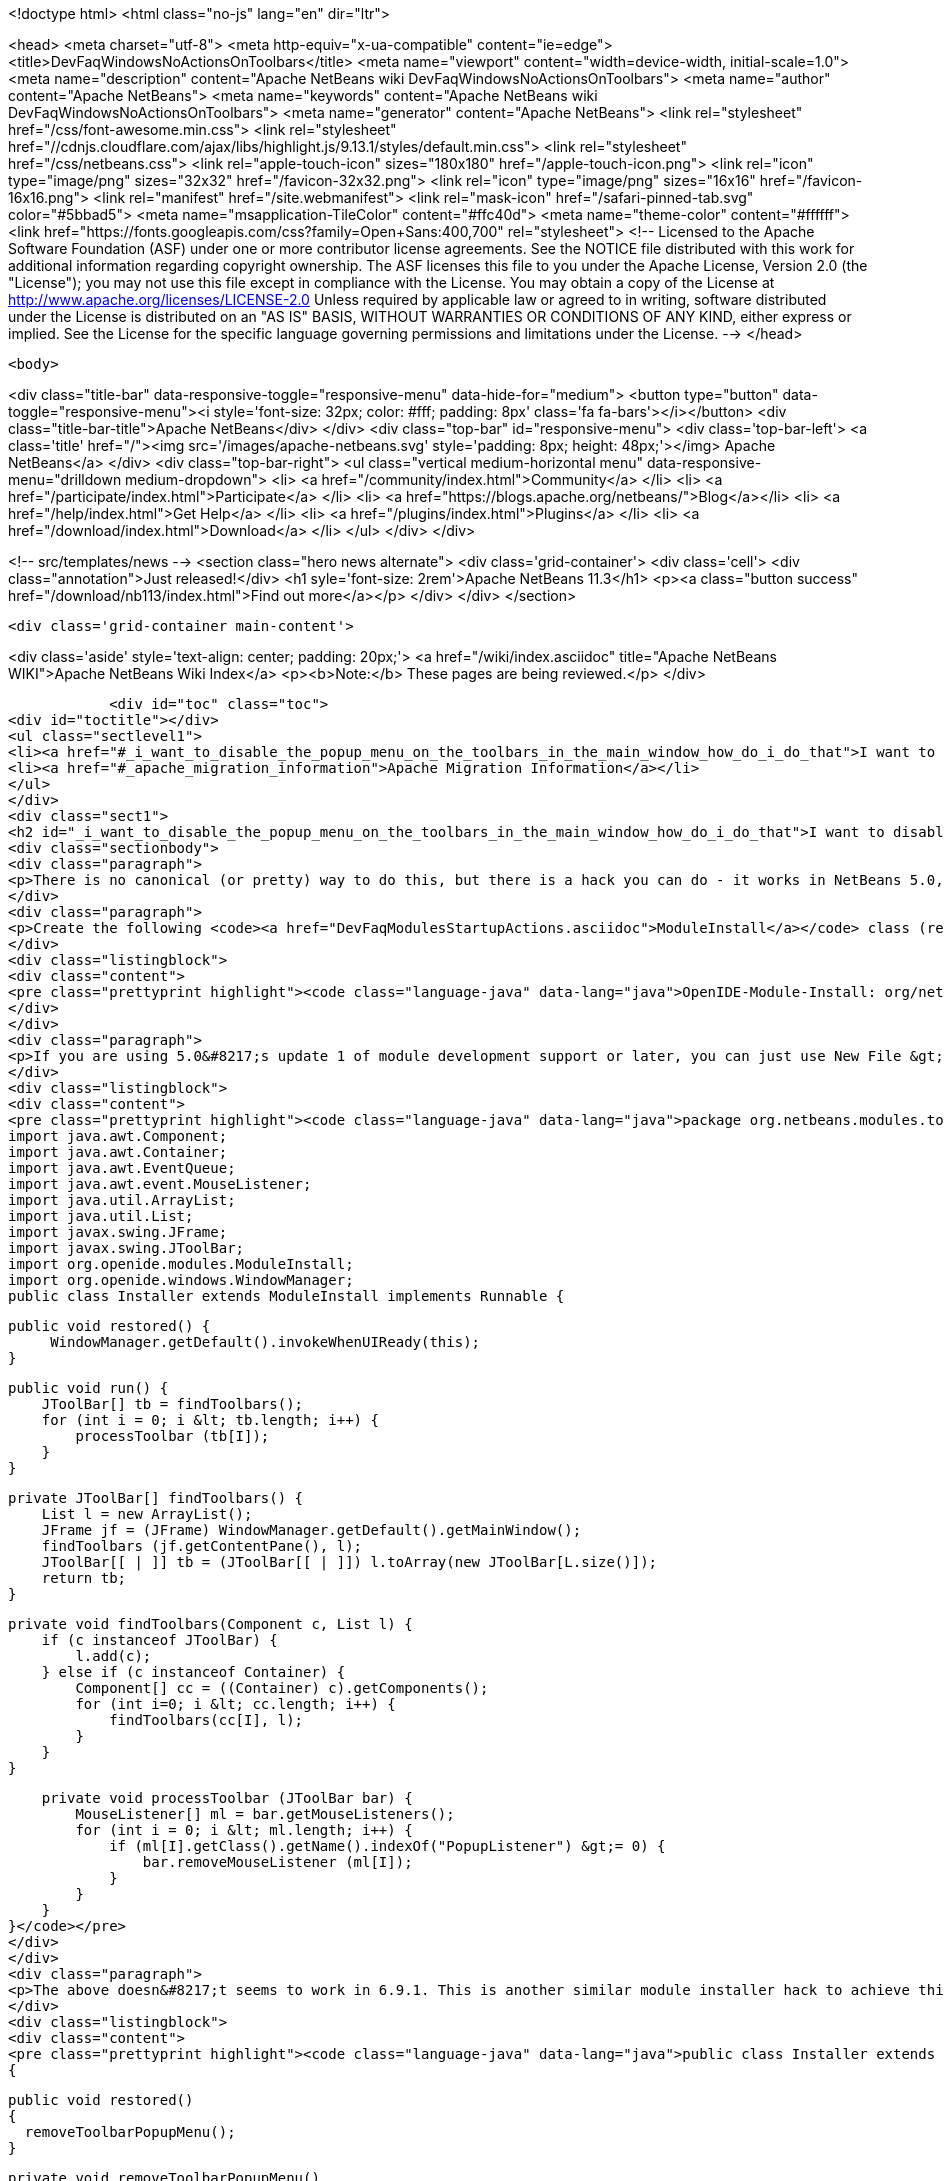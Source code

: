 

<!doctype html>
<html class="no-js" lang="en" dir="ltr">
    
<head>
    <meta charset="utf-8">
    <meta http-equiv="x-ua-compatible" content="ie=edge">
    <title>DevFaqWindowsNoActionsOnToolbars</title>
    <meta name="viewport" content="width=device-width, initial-scale=1.0">
    <meta name="description" content="Apache NetBeans wiki DevFaqWindowsNoActionsOnToolbars">
    <meta name="author" content="Apache NetBeans">
    <meta name="keywords" content="Apache NetBeans wiki DevFaqWindowsNoActionsOnToolbars">
    <meta name="generator" content="Apache NetBeans">
    <link rel="stylesheet" href="/css/font-awesome.min.css">
     <link rel="stylesheet" href="//cdnjs.cloudflare.com/ajax/libs/highlight.js/9.13.1/styles/default.min.css"> 
    <link rel="stylesheet" href="/css/netbeans.css">
    <link rel="apple-touch-icon" sizes="180x180" href="/apple-touch-icon.png">
    <link rel="icon" type="image/png" sizes="32x32" href="/favicon-32x32.png">
    <link rel="icon" type="image/png" sizes="16x16" href="/favicon-16x16.png">
    <link rel="manifest" href="/site.webmanifest">
    <link rel="mask-icon" href="/safari-pinned-tab.svg" color="#5bbad5">
    <meta name="msapplication-TileColor" content="#ffc40d">
    <meta name="theme-color" content="#ffffff">
    <link href="https://fonts.googleapis.com/css?family=Open+Sans:400,700" rel="stylesheet"> 
    <!--
        Licensed to the Apache Software Foundation (ASF) under one
        or more contributor license agreements.  See the NOTICE file
        distributed with this work for additional information
        regarding copyright ownership.  The ASF licenses this file
        to you under the Apache License, Version 2.0 (the
        "License"); you may not use this file except in compliance
        with the License.  You may obtain a copy of the License at
        http://www.apache.org/licenses/LICENSE-2.0
        Unless required by applicable law or agreed to in writing,
        software distributed under the License is distributed on an
        "AS IS" BASIS, WITHOUT WARRANTIES OR CONDITIONS OF ANY
        KIND, either express or implied.  See the License for the
        specific language governing permissions and limitations
        under the License.
    -->
</head>


    <body>
        

<div class="title-bar" data-responsive-toggle="responsive-menu" data-hide-for="medium">
    <button type="button" data-toggle="responsive-menu"><i style='font-size: 32px; color: #fff; padding: 8px' class='fa fa-bars'></i></button>
    <div class="title-bar-title">Apache NetBeans</div>
</div>
<div class="top-bar" id="responsive-menu">
    <div class='top-bar-left'>
        <a class='title' href="/"><img src='/images/apache-netbeans.svg' style='padding: 8px; height: 48px;'></img> Apache NetBeans</a>
    </div>
    <div class="top-bar-right">
        <ul class="vertical medium-horizontal menu" data-responsive-menu="drilldown medium-dropdown">
            <li> <a href="/community/index.html">Community</a> </li>
            <li> <a href="/participate/index.html">Participate</a> </li>
            <li> <a href="https://blogs.apache.org/netbeans/">Blog</a></li>
            <li> <a href="/help/index.html">Get Help</a> </li>
            <li> <a href="/plugins/index.html">Plugins</a> </li>
            <li> <a href="/download/index.html">Download</a> </li>
        </ul>
    </div>
</div>


        
<!-- src/templates/news -->
<section class="hero news alternate">
    <div class='grid-container'>
        <div class='cell'>
            <div class="annotation">Just released!</div>
            <h1 syle='font-size: 2rem'>Apache NetBeans 11.3</h1>
            <p><a class="button success" href="/download/nb113/index.html">Find out more</a></p>
        </div>
    </div>
</section>

        <div class='grid-container main-content'>
            
<div class='aside' style='text-align: center; padding: 20px;'>
    <a href="/wiki/index.asciidoc" title="Apache NetBeans WIKI">Apache NetBeans Wiki Index</a>
    <p><b>Note:</b> These pages are being reviewed.</p>
</div>

            <div id="toc" class="toc">
<div id="toctitle"></div>
<ul class="sectlevel1">
<li><a href="#_i_want_to_disable_the_popup_menu_on_the_toolbars_in_the_main_window_how_do_i_do_that">I want to disable the popup menu on the toolbars in the main window. How do I do that?</a></li>
<li><a href="#_apache_migration_information">Apache Migration Information</a></li>
</ul>
</div>
<div class="sect1">
<h2 id="_i_want_to_disable_the_popup_menu_on_the_toolbars_in_the_main_window_how_do_i_do_that">I want to disable the popup menu on the toolbars in the main window. How do I do that?</h2>
<div class="sectionbody">
<div class="paragraph">
<p>There is no canonical (or pretty) way to do this, but there is a hack you can do - it works in NetBeans 5.0, 5.5 and 6.x (and probably earlier versions but this wasn&#8217;t tested).</p>
</div>
<div class="paragraph">
<p>Create the following <code><a href="DevFaqModulesStartupActions.asciidoc">ModuleInstall</a></code> class (remember to add a reference to it in the module manifest, e.g.</p>
</div>
<div class="listingblock">
<div class="content">
<pre class="prettyprint highlight"><code class="language-java" data-lang="java">OpenIDE-Module-Install: org/netbeans/modules/toolbarthing/Installer.class</code></pre>
</div>
</div>
<div class="paragraph">
<p>If you are using 5.0&#8217;s update 1 of module development support or later, you can just use New File &gt; NetBeans Plug-In Modules &gt; Module Installer):</p>
</div>
<div class="listingblock">
<div class="content">
<pre class="prettyprint highlight"><code class="language-java" data-lang="java">package org.netbeans.modules.toolbarthing;
import java.awt.Component;
import java.awt.Container;
import java.awt.EventQueue;
import java.awt.event.MouseListener;
import java.util.ArrayList;
import java.util.List;
import javax.swing.JFrame;
import javax.swing.JToolBar;
import org.openide.modules.ModuleInstall;
import org.openide.windows.WindowManager;
public class Installer extends ModuleInstall implements Runnable {

    public void restored() {
         WindowManager.getDefault().invokeWhenUIReady(this);
    }

    public void run() {
        JToolBar[] tb = findToolbars();
        for (int i = 0; i &lt; tb.length; i++) {
            processToolbar (tb[I]);
        }
    }

    private JToolBar[] findToolbars() {
        List l = new ArrayList();
        JFrame jf = (JFrame) WindowManager.getDefault().getMainWindow();
        findToolbars (jf.getContentPane(), l);
        JToolBar[[ | ]] tb = (JToolBar[[ | ]]) l.toArray(new JToolBar[L.size()]);
        return tb;
    }

    private void findToolbars(Component c, List l) {
        if (c instanceof JToolBar) {
            l.add(c);
        } else if (c instanceof Container) {
            Component[] cc = ((Container) c).getComponents();
            for (int i=0; i &lt; cc.length; i++) {
                findToolbars(cc[I], l);
            }
        }
    }

    private void processToolbar (JToolBar bar) {
        MouseListener[] ml = bar.getMouseListeners();
        for (int i = 0; i &lt; ml.length; i++) {
            if (ml[I].getClass().getName().indexOf("PopupListener") &gt;= 0) {
                bar.removeMouseListener (ml[I]);
            }
        }
    }
}</code></pre>
</div>
</div>
<div class="paragraph">
<p>The above doesn&#8217;t seems to work in 6.9.1. This is another similar module installer hack to achieve this:</p>
</div>
<div class="listingblock">
<div class="content">
<pre class="prettyprint highlight"><code class="language-java" data-lang="java">public class Installer extends ModuleInstall
{

  public void restored()
  {
    removeToolbarPopupMenu();
  }

  private void removeToolbarPopupMenu()
  {
    WindowManager.getDefault().invokeWhenUIReady(
      new Runnable()
      {
        @Override
        public void run()
        {
          removeAllPopupListeners(ToolbarPool.getDefault());
        }
      });
  }

  private static void removeAllPopupListeners(Component c)
  {
    if(c instanceof Container)
    {
      for(Component c2 : ((Container)c).getComponents())
      {
        for(MouseListener l : c2.getMouseListeners())
        {
          if(l.getClass().getName().contains("PopupListener"))
          {
            c2.removeMouseListener(l);
            // Uncomment to obtain a similar console output
            // Removing: org.openide.awt.ToolbarPool$PopupListener@1535ac from javax.swing.JPanel[...]
            // Removing: org.openide.awt.ToolbarPool$PopupListener@1535ac from org.openide.awt.Toolbar[File,...]
            //System.out.println("Removing: " + l + " from " + c2);
          }
        }
        findToolbars(c2);
      }
    }
  }
}</code></pre>
</div>
</div>
</div>
</div>
<div class="sect1">
<h2 id="_apache_migration_information">Apache Migration Information</h2>
<div class="sectionbody">
<div class="paragraph">
<p>The content in this page was kindly donated by Oracle Corp. to the
Apache Software Foundation.</p>
</div>
<div class="paragraph">
<p>This page was exported from <a href="http://wiki.netbeans.org/DevFaqWindowsNoActionsOnToolbars">http://wiki.netbeans.org/DevFaqWindowsNoActionsOnToolbars</a> ,
that was last modified by NetBeans user Adayth
on 2011-06-15T11:23:36Z.</p>
</div>
<div class="paragraph">
<p><strong>NOTE:</strong> This document was automatically converted to the AsciiDoc format on 2018-02-07, and needs to be reviewed.</p>
</div>
</div>
</div>
            
<section class='tools'>
    <ul class="menu align-center">
        <li><a title="Facebook" href="https://www.facebook.com/NetBeans"><i class="fa fa-md fa-facebook"></i></a></li>
        <li><a title="Twitter" href="https://twitter.com/netbeans"><i class="fa fa-md fa-twitter"></i></a></li>
        <li><a title="Github" href="https://github.com/apache/netbeans"><i class="fa fa-md fa-github"></i></a></li>
        <li><a title="YouTube" href="https://www.youtube.com/user/netbeansvideos"><i class="fa fa-md fa-youtube"></i></a></li>
        <li><a title="Slack" href="https://tinyurl.com/netbeans-slack-signup/"><i class="fa fa-md fa-slack"></i></a></li>
        <li><a title="JIRA" href="https://issues.apache.org/jira/projects/NETBEANS/summary"><i class="fa fa-mf fa-bug"></i></a></li>
    </ul>
    <ul class="menu align-center">
        
        <li><a href="https://github.com/apache/netbeans-website/blob/master/netbeans.apache.org/src/content/wiki/DevFaqWindowsNoActionsOnToolbars.asciidoc" title="See this page in github"><i class="fa fa-md fa-edit"></i> See this page in GitHub.</a></li>
    </ul>
</section>

        </div>
        

<div class='grid-container incubator-area' style='margin-top: 64px'>
    <div class='grid-x grid-padding-x'>
        <div class='large-auto cell text-center'>
            <a href="https://www.apache.org/">
                <img style="width: 320px" title="Apache Software Foundation" src="/images/asf_logo_wide.svg" />
            </a>
        </div>
        <div class='large-auto cell text-center'>
            <a href="https://www.apache.org/events/current-event.html">
               <img style="width:234px; height: 60px;" title="Apache Software Foundation current event" src="https://www.apache.org/events/current-event-234x60.png"/>
            </a>
        </div>
    </div>
</div>
<footer>
    <div class="grid-container">
        <div class="grid-x grid-padding-x">
            <div class="large-auto cell">
                
                <h1><a href="/about/index.html">About</a></h1>
                <ul>
                    <li><a href="https://netbeans.apache.org/community/who.html">Who's Who</a></li>
                    <li><a href="https://www.apache.org/foundation/thanks.html">Thanks</a></li>
                    <li><a href="https://www.apache.org/foundation/sponsorship.html">Sponsorship</a></li>
                    <li><a href="https://www.apache.org/security/">Security</a></li>
                </ul>
            </div>
            <div class="large-auto cell">
                <h1><a href="/community/index.html">Community</a></h1>
                <ul>
                    <li><a href="/community/mailing-lists.html">Mailing lists</a></li>
                    <li><a href="/community/committer.html">Becoming a committer</a></li>
                    <li><a href="/community/events.html">NetBeans Events</a></li>
                    <li><a href="https://www.apache.org/events/current-event.html">Apache Events</a></li>
                </ul>
            </div>
            <div class="large-auto cell">
                <h1><a href="/participate/index.html">Participate</a></h1>
                <ul>
                    <li><a href="/participate/submit-pr.html">Submitting Pull Requests</a></li>
                    <li><a href="/participate/report-issue.html">Reporting Issues</a></li>
                    <li><a href="/participate/index.html#documentation">Improving the documentation</a></li>
                </ul>
            </div>
            <div class="large-auto cell">
                <h1><a href="/help/index.html">Get Help</a></h1>
                <ul>
                    <li><a href="/help/index.html#documentation">Documentation</a></li>
                    <li><a href="/wiki/index.asciidoc">Wiki</a></li>
                    <li><a href="/help/index.html#support">Community Support</a></li>
                    <li><a href="/help/commercial-support.html">Commercial Support</a></li>
                </ul>
            </div>
            <div class="large-auto cell">
                <h1><a href="/download/nb110/nb110.html">Download</a></h1>
                <ul>
                    <li><a href="/download/index.html">Releases</a></li>                    
                    <li><a href="/plugins/index.html">Plugins</a></li>
                    <li><a href="/download/index.html#source">Building from source</a></li>
                    <li><a href="/download/index.html#previous">Previous releases</a></li>
                </ul>
            </div>
        </div>
    </div>
</footer>
<div class='footer-disclaimer'>
    <div class="footer-disclaimer-content">
        <p>Copyright &copy; 2017-2019 <a href="https://www.apache.org">The Apache Software Foundation</a>.</p>
        <p>Licensed under the Apache <a href="https://www.apache.org/licenses/">license</a>, version 2.0</p>
        <div style='max-width: 40em; margin: 0 auto'>
            <p>Apache, Apache NetBeans, NetBeans, the Apache feather logo and the Apache NetBeans logo are trademarks of <a href="https://www.apache.org">The Apache Software Foundation</a>.</p>
            <p>Oracle and Java are registered trademarks of Oracle and/or its affiliates.</p>
        </div>
        
    </div>
</div>



        <script src="/js/vendor/jquery-3.2.1.min.js"></script>
        <script src="/js/vendor/what-input.js"></script>
        <script src="/js/vendor/jquery.colorbox-min.js"></script>
        <script src="/js/vendor/foundation.min.js"></script>
        <script src="/js/netbeans.js"></script>
        <script>
            
            $(function(){ $(document).foundation(); });
        </script>
        
        <script src="https://cdnjs.cloudflare.com/ajax/libs/highlight.js/9.13.1/highlight.min.js"></script>
        <script>
         $(document).ready(function() { $("pre code").each(function(i, block) { hljs.highlightBlock(block); }); }); 
        </script>
        

    </body>
</html>
